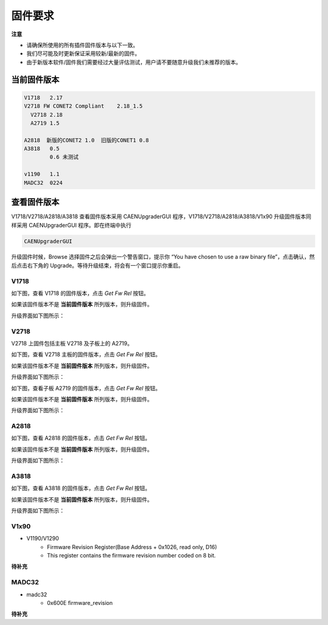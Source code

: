 .. Firmware.md --- 
.. 
.. Description: 
.. Author: Hongyi Wu(吴鸿毅)
.. Email: wuhongyi@qq.com 
.. Created: 一 12月  3 10:26:33 2018 (+0800)
.. Last-Updated: 日 12月 26 15:28:46 2021 (+0800)
..	     By: Hongyi Wu(吴鸿毅)
..     Update #: 17
.. URL: http://wuhongyi.cn 

=================================
固件要求
=================================

**注意**

- 请确保所使用的所有插件固件版本与以下一致。
- 我们尽可能及时更新保证采用较新/最新的固件。
- 由于新版本软件/固件我们需要经过大量评估测试，用户请不要随意升级我们未推荐的版本。


---------------------------------
当前固件版本
---------------------------------

.. code:: text

   V1718   2.17
   V2718 FW CONET2 Compliant 	2.18_1.5
     V2718 2.18
     A2719 1.5
     
   A2818  新版的CONET2 1.0  旧版的CONET1 0.8
   A3818   0.5
           0.6 未测试
	   
   v1190   1.1
   MADC32  0224



---------------------------------
查看固件版本
---------------------------------

V1718/V2718/A2818/A3818 查看固件版本采用 CAENUpgraderGUI 程序，V1718/V2718/A2818/A3818/V1x90 升级固件版本同样采用 CAENUpgraderGUI 程序。即在终端中执行

.. code:: bash
	  
   CAENUpgraderGUI


升级固件时候，Browse 选择固件之后会弹出一个警告窗口，提示你 “You have chosen to use a raw binary file”，点击确认，然后点击右下角的 Upgrade。等待升级结束，将会有一个窗口提示你重启。


^^^^^^^^^^^^^^^^^^^^^^^^^^^^^^^^^
V1718
^^^^^^^^^^^^^^^^^^^^^^^^^^^^^^^^^

如下图，查看 V1718 的固件版本，点击 *Get Fw Rel* 按钮。

.. image:: /_static/img/V1718GetVersion.png

如果该固件版本不是 **当前固件版本** 所列版本，则升级固件。

升级界面如下图所示：

.. image:: /_static/img/V1718UpdateVersion.png


^^^^^^^^^^^^^^^^^^^^^^^^^^^^^^^^^
V2718
^^^^^^^^^^^^^^^^^^^^^^^^^^^^^^^^^

V2718 上固件包括主板 V2718 及子板上的 A2719。

如下图，查看 V2718 主板的固件版本，点击 *Get Fw Rel* 按钮。

.. image:: /_static/img/V2718GetVersion.png

如果该固件版本不是 **当前固件版本** 所列版本，则升级固件。


升级界面如下图所示：

.. image:: /_static/img/V2718UpdateVersion.png


如下图，查看子板 A2719 的固件版本，点击 *Get Fw Rel* 按钮。

.. image:: /_static/img/A2719GetVersion.png

如果该固件版本不是 **当前固件版本** 所列版本，则升级固件。

升级界面如下图所示：

.. image:: /_static/img/A2719UpdateVersion.png

^^^^^^^^^^^^^^^^^^^^^^^^^^^^^^^^^
A2818
^^^^^^^^^^^^^^^^^^^^^^^^^^^^^^^^^

如下图，查看 A2818 的固件版本，点击 *Get Fw Rel* 按钮。

.. image:: /_static/img/A2818GetVersion.png

如果该固件版本不是 **当前固件版本** 所列版本，则升级固件。

升级界面如下图所示：

.. image:: /_static/img/A2818UpdateVersion.png

^^^^^^^^^^^^^^^^^^^^^^^^^^^^^^^^^
A3818
^^^^^^^^^^^^^^^^^^^^^^^^^^^^^^^^^

如下图，查看 A3818 的固件版本，点击 *Get Fw Rel* 按钮。

.. image:: /_static/img/A3818GetVersion.png

如果该固件版本不是 **当前固件版本** 所列版本，则升级固件。

升级界面如下图所示：

.. image:: /_static/img/A3818UpdateVersion.png

^^^^^^^^^^^^^^^^^^^^^^^^^^^^^^^^^
V1x90
^^^^^^^^^^^^^^^^^^^^^^^^^^^^^^^^^

- V1190/V1290
	- Firmware Revision Register(Base Address + 0x1026, read only, D16) 
	- This register contains the firmware revision number coded on 8 bit. 

**待补充**

^^^^^^^^^^^^^^^^^^^^^^^^^^^^^^^^^
MADC32
^^^^^^^^^^^^^^^^^^^^^^^^^^^^^^^^^

- madc32
	- 0x600E firmware_revision 
	
**待补充**


..
.. Firmware.md ends here 
